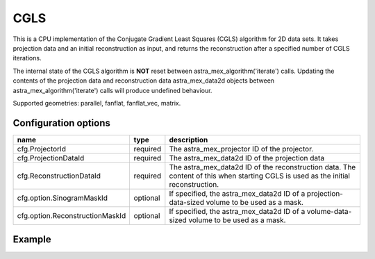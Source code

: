 CGLS
====

This is a CPU implementation of the Conjugate Gradient Least Squares (CGLS) algorithm for 2D data sets. It takes projection data and an initial reconstruction as input, and returns the reconstruction after a specified number of CGLS iterations.

The internal state of the CGLS algorithm is **NOT** reset between astra_mex_algorithm('iterate') calls. Updating the contents of the projection data and reconstruction data astra_mex_data2d objects between astra_mex_algorithm('iterate') calls will produce undefined behaviour.

Supported geometries: parallel, fanflat, fanflat_vec, matrix.

Configuration options
---------------------

=============================== ========	=======================================
name 				type 		description
=============================== ========	=======================================
cfg.ProjectorId 		required 	The astra_mex_projector ID of the projector.
cfg.ProjectionDataId 		required 	The astra_mex_data2d ID of the projection data
cfg.ReconstructionDataId 	required 	The astra_mex_data2d ID of the reconstruction data. The content of this when starting CGLS is used as the initial reconstruction.
cfg.option.SinogramMaskId 	optional 	If specified, the astra_mex_data2d ID of a projection-data-sized volume to be used as a mask.
cfg.option.ReconstructionMaskId optional 	If specified, the astra_mex_data2d ID of a volume-data-sized volume to be used as a mask.
=============================== ========	=======================================

Example
-------

.. tabs::
  .. group-tab:: Python
    .. code-block:: python

      import astra
      import matplotlib.pyplot as plt
      import numpy

      # create geometries and projector
      proj_geom = astra.create_proj_geom('parallel', 1.0, 256, numpy.linspace(0, numpy.pi, 180, endpoint=False))
      vol_geom = astra.create_vol_geom(256,256)
      proj_id = astra.create_projector('linear', proj_geom, vol_geom)

      # generate phantom image
      V_exact_id, V_exact = astra.data2d.shepp_logan(vol_geom)

      # create forward projection
      sinogram_id, sinogram = astra.create_sino(V_exact, proj_id)

      # reconstruct
      recon_id = astra.data2d.create('-vol', vol_geom, 0)
      cfg = astra.astra_dict('CGLS')
      cfg['ProjectorId'] = proj_id
      cfg['ProjectionDataId'] = sinogram_id
      cfg['ReconstructionDataId'] = recon_id
      cgls_id = astra.algorithm.create(cfg)
      astra.algorithm.run(cgls_id, 100)
      V = astra.data2d.get(recon_id)
      plt.gray()
      plt.imshow(V)
      plt.show()

      # garbage disposal
      astra.data2d.delete([sinogram_id, recon_id, V_exact_id])
      astra.projector.delete(proj_id)
      astra.algorithm.delete(cgls_id)


  .. group-tab:: Matlab
    .. code-block:: matlab

	%% create phantom
	V_exact = phantom(256);

	%% create geometries and projector
	proj_geom = astra_create_proj_geom('parallel', 1.0, 256, linspace2(0,pi,180));
	vol_geom = astra_create_vol_geom(256,256);
	proj_id = astra_create_projector('linear', proj_geom, vol_geom);

	%% create forward projection
	[sinogram_id, sinogram] = astra_create_sino(V_exact, proj_id);

	%% reconstruct
	recon_id = astra_mex_data2d('create', '-vol', vol_geom, 0);
	cfg = astra_struct('CGLS');
	cfg.ProjectorId = proj_id;
	cfg.ProjectionDataId = sinogram_id;
	cfg.ReconstructionDataId = recon_id;
	cgls_id = astra_mex_algorithm('create', cfg);
	astra_mex_algorithm('iterate', cgls_id, 100);
	V = astra_mex_data2d('get', recon_id);
	imshow(V, []);

	%% garbage disposal
	astra_mex_data2d('delete', sinogram_id, recon_id);
	astra_mex_projector('delete', proj_id);
	astra_mex_algorithm('delete', cgls_id);


